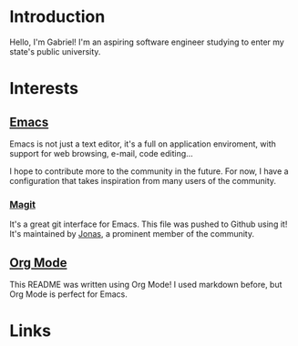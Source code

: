 * Introduction

Hello, I'm Gabriel! I'm an aspiring software engineer studying to enter my state's public university.

* Interests

** [[https://www.gnu.org/software/emacs/][Emacs]]

Emacs is not just a text editor, it's a full on application enviroment, with support for web browsing, e-mail, code editing...

I hope to contribute more to the community in the future. For now, I have a configuration that takes inspiration from many users of the community.

*** [[https://github.com/magit/magit][Magit]]

It's a great git interface for Emacs. This file was pushed to Github using it! It's maintained by [[https://github.com/tarsius][Jonas]], a prominent member of the community.

** [[https://orgmode.org/][Org Mode]]

This README was written using Org Mode! I used markdown before, but Org Mode is perfect for Emacs.

* Links

[[https://wakatime.com/@c323cd78-020a-44af-acec-a4f362e322a5][https://wakatime.com/badge/user/c323cd78-020a-44af-acec-a4f362e322a5.svg]]
